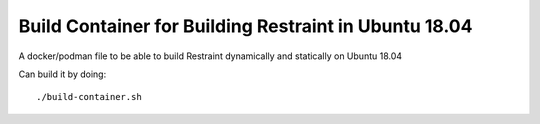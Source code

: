 Build Container for Building Restraint in Ubuntu 18.04
======================================================

A docker/podman file to be able to build Restraint dynamically and statically
on Ubuntu 18.04

Can build it by doing::

  ./build-container.sh
